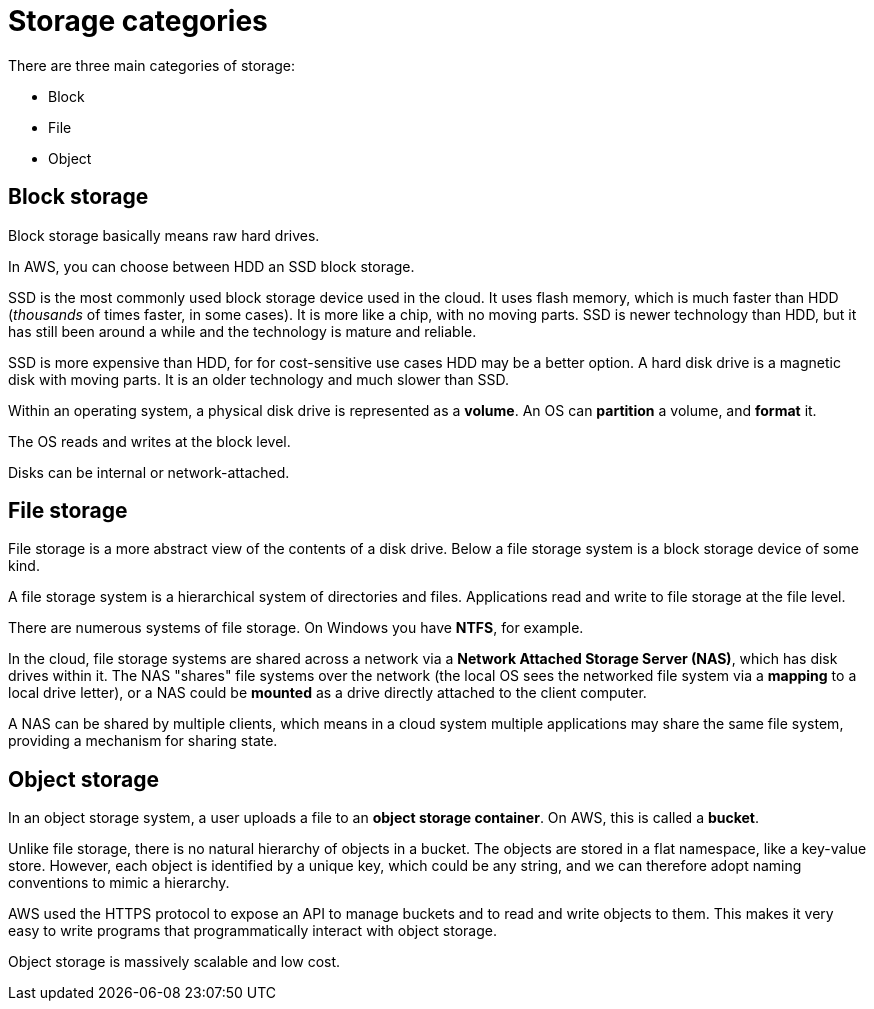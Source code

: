 = Storage categories

There are three main categories of storage:

* Block
* File
* Object

== Block storage

Block storage basically means raw hard drives.

In AWS, you can choose between HDD an SSD block storage.

SSD is the most commonly used block storage device used in the cloud. It uses flash memory, which is much faster than HDD (_thousands_ of times faster, in some cases). It is more like a chip, with no moving parts. SSD is newer technology than HDD, but it has still been around a while and the technology is mature and reliable.

SSD is more expensive than HDD, for for cost-sensitive use cases HDD may be a better option. A hard disk drive is a magnetic disk with moving parts. It is an older technology and much slower than SSD.

Within an operating system, a physical disk drive is represented as a *volume*. An OS can *partition* a  volume, and *format* it.

The OS reads and writes at the block level.

Disks can be internal or network-attached.

== File storage

File storage is a more abstract view of the contents of a disk drive. Below a file storage system is a block storage device of some kind.

A file storage system is a hierarchical system of directories and files. Applications read and write to file storage at the file level.

There are numerous systems of file storage. On Windows you have *NTFS*, for example.

In the cloud, file storage systems are shared across a network via a *Network Attached Storage Server (NAS)*, which has disk drives within it. The NAS "shares" file systems over the network (the local OS sees the networked file system via a *mapping* to a local drive letter), or a NAS could be *mounted* as a drive directly attached to the client computer.

A NAS can be shared by multiple clients, which means in a cloud system multiple applications may share the same file system, providing a mechanism for sharing state.

== Object storage

In an object storage system, a user uploads a file to an *object storage container*. On AWS, this is called a *bucket*.

Unlike file storage, there is no natural hierarchy of objects in a bucket. The objects are stored in a flat namespace, like a key-value store. However, each object is identified by a unique key, which could be any string, and we can therefore adopt naming conventions to mimic a hierarchy.

AWS used the HTTPS protocol to expose an API to manage buckets and to read and write objects to them. This makes it very easy to write programs that programmatically interact with object storage.

Object storage is massively scalable and low cost.
